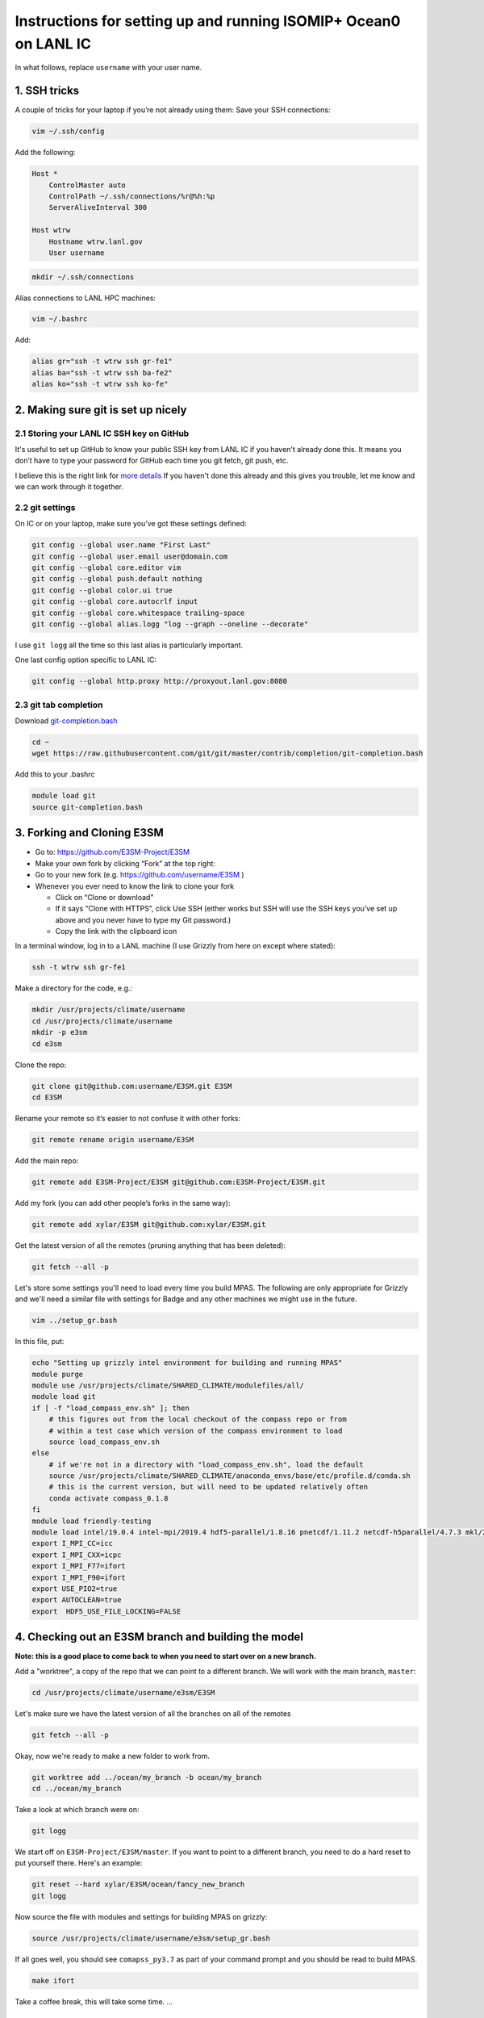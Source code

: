 .. _compass_ocean_isomip_plus_at_lanl:

Instructions for setting up and running ISOMIP+ Ocean0 on LANL IC
=================================================================

In what follows, replace ``username`` with your user name.

1. SSH tricks
-------------

A couple of tricks for your laptop if you’re not already using them:
Save your SSH connections:

.. code-block:: bash

   vim ~/.ssh/config

Add the following:

.. code-block:: none

   Host *
       ControlMaster auto
       ControlPath ~/.ssh/connections/%r@%h:%p
       ServerAliveInterval 300

   Host wtrw
       Hostname wtrw.lanl.gov
       User username

.. code-block:: bash

   mkdir ~/.ssh/connections

Alias connections to LANL HPC machines:

.. code-block:: bash

   vim ~/.bashrc

Add:

.. code-block:: bash

   alias gr="ssh -t wtrw ssh gr-fe1"
   alias ba="ssh -t wtrw ssh ba-fe2"
   alias ko="ssh -t wtrw ssh ko-fe"

2. Making sure git is set up nicely
-----------------------------------

2.1 Storing your LANL IC SSH key on GitHub
^^^^^^^^^^^^^^^^^^^^^^^^^^^^^^^^^^^^^^^^^^

It's useful to set up GitHub to know your public SSH key from LANL IC if you
haven't already done this.  It means you don’t have to type your password for
GitHub each time you git fetch, git push, etc.

I believe this is the right link for
`more details <https://help.github.com/en/articles/generating-a-new-ssh-key-and-adding-it-to-the-ssh-agent>`_
If you haven't done this already and this gives you trouble, let me know and we
can work through it together.

2.2 git settings
^^^^^^^^^^^^^^^^

On IC or on your laptop, make sure you’ve got these settings defined:

.. code-block:: bash

   git config --global user.name "First Last"
   git config --global user.email user@domain.com
   git config --global core.editor vim
   git config --global push.default nothing
   git config --global color.ui true
   git config --global core.autocrlf input
   git config --global core.whitespace trailing-space
   git config --global alias.logg "log --graph --oneline --decorate"

I use ``git logg`` all the time so this last alias is particularly important.

One last config option specific to LANL IC:

.. code-block:: bash

   git config --global http.proxy http://proxyout.lanl.gov:8080

2.3 git tab completion
^^^^^^^^^^^^^^^^^^^^^^

Download `git-completion.bash <https://raw.githubusercontent.com/git/git/master/contrib/completion/git-completion.bash>`_

.. code-block:: bash

   cd ~
   wget https://raw.githubusercontent.com/git/git/master/contrib/completion/git-completion.bash

Add this to your .bashrc

.. code-block:: none

   module load git
   source git-completion.bash

3. Forking and Cloning E3SM
---------------------------


* Go to: `https://github.com/E3SM-Project/E3SM <https://github.com/E3SM-Project/E3SM>`_
* Make your own fork by clicking “Fork” at the top right:
* Go to your new fork (e.g. `https://github.com/username/E3SM <https://github.com/username/E3SM>`_ )
* Whenever you ever need to know the link to clone your fork

  * Click on “Clone or download”
  * If it says “Clone with HTTPS”, click Use SSH (either works but SSH will use
    the SSH keys you’ve set up above and you never have to type my Git
    password.)
  * Copy the link with the clipboard icon

In a terminal window, log in to a LANL machine (I use Grizzly from here on
except where stated):

.. code-block:: bash

   ssh -t wtrw ssh gr-fe1

Make a directory for the code, e.g.:

.. code-block:: bash

   mkdir /usr/projects/climate/username
   cd /usr/projects/climate/username
   mkdir -p e3sm
   cd e3sm

Clone the repo:

.. code-block:: bash

   git clone git@github.com:username/E3SM.git E3SM
   cd E3SM

Rename your remote so it’s easier to not confuse it with other forks:

.. code-block:: bash

   git remote rename origin username/E3SM

Add the main repo:

.. code-block:: bash

   git remote add E3SM-Project/E3SM git@github.com:E3SM-Project/E3SM.git

Add my fork (you can add other people’s forks in the same way):

.. code-block:: bash

   git remote add xylar/E3SM git@github.com:xylar/E3SM.git

Get the latest version of all the remotes (pruning anything that has been
deleted):

.. code-block:: bash

   git fetch --all -p

Let's store some settings you'll need to load every time you build MPAS.  The
following are only appropriate for Grizzly and we'll need a similar file with
settings for Badge and any other machines we might use in the future.

.. code-block:: bash

   vim ../setup_gr.bash

In this file, put:

.. code-block:: bash

   echo "Setting up grizzly intel environment for building and running MPAS"
   module purge
   module use /usr/projects/climate/SHARED_CLIMATE/modulefiles/all/
   module load git
   if [ -f "load_compass_env.sh" ]; then
       # this figures out from the local checkout of the compass repo or from
       # within a test case which version of the compass environment to load
       source load_compass_env.sh
   else
       # if we're not in a directory with "load_compass_env.sh", load the default
       source /usr/projects/climate/SHARED_CLIMATE/anaconda_envs/base/etc/profile.d/conda.sh
       # this is the current version, but will need to be updated relatively often
       conda activate compass_0.1.8
   fi
   module load friendly-testing
   module load intel/19.0.4 intel-mpi/2019.4 hdf5-parallel/1.8.16 pnetcdf/1.11.2 netcdf-h5parallel/4.7.3 mkl/2019.0.4 scorpio/pio2/1.10.1
   export I_MPI_CC=icc
   export I_MPI_CXX=icpc
   export I_MPI_F77=ifort
   export I_MPI_F90=ifort
   export USE_PIO2=true
   export AUTOCLEAN=true
   export  HDF5_USE_FILE_LOCKING=FALSE

4. Checking out an E3SM branch and building the model
-----------------------------------------------------

**Note: this is a good place to come back to when you need to start over on
a new branch.**

Add a "worktree", a copy of the repo that we can point to a different branch.
We will work with the main branch, ``master``:

.. code-block:: bash

   cd /usr/projects/climate/username/e3sm/E3SM

Let's make sure we have the latest version of all the branches on all of the
remotes

.. code-block:: bash

   git fetch --all -p

Okay, now we're ready to make a new folder to work from.

.. code-block:: bash

   git worktree add ../ocean/my_branch -b ocean/my_branch
   cd ../ocean/my_branch

Take a look at which branch were on:

.. code-block:: none

   git logg

We start off on ``E3SM-Project/E3SM/master``.  If you want to point to a different branch,
you need to do a hard reset to put yourself there.  Here's an example:

.. code-block:: bash

   git reset --hard xylar/E3SM/ocean/fancy_new_branch
   git logg

Now source the file with modules and settings for building MPAS on grizzly:

.. code-block:: bash

   source /usr/projects/climate/username/e3sm/setup_gr.bash

If all goes well, you should see ``comapss_py3.7`` as part of your command prompt and you should be read to build MPAS.

.. code-block:: bash

   make ifort

Take a coffee break, this will take some time.
...

5. Setting up a test case
-------------------------

Okay you're back and refreshed?  Let's set up a test case.

You also need to clone the compass repo and check out the ``legacy`` branch:

.. code-block:: bash

    git clone git@github.com:MPAS-Dev/compass.git
    cd compass
    git checkout legacy
    git submodule update --init --recursive

COMPASS (COnfiguration of Model for Prediction Across Scales Setups -- yes, a little tortured) is a set of python
scripts we use to set up and run our test cases.  To build test cases, you need to tell COMPASS where to find a few
thing on Grizzly.  Open a file ``config.ocean`` and put the following in it:

.. code-block:: ini

   # This file is the ocean core's configuration file. It is specific to the ocean
   # core, and a specific machine. Each machine will configure this file
   # differently, but it can be used to point on version of the testing
   # infrastructure at a different version of the model.


   # The namelists section defines paths to template namelists that will be used
   # to generate specific namelists. Typically these will point to the forward and
   # init namelists in the default_inputs directory after a successful build of
   # the ocean model.
   [namelists]
   forward = /usr/projects/climate/username/e3sm/E3SM/components/mpas-ocean/namelist.ocean.forward
   init = /usr/projects/climate/username/e3sm/E3SM/components/mpas-ocean/namelist.ocean.init


   # The streams section defines paths to template streams files that will be used
   # to generate specific streams files. Typically these will point to the forward and
   # init streams files in the default_inputs directory after a successful build of
   # the ocean model.
   [streams]
   forward = /usr/projects/climate/username/e3sm/E3SM/components/mpas-ocean/streams.ocean.forward
   init = /usr/projects/climate/username/e3sm/E3SM/components/mpas-ocean/streams.ocean.init


   # The executables section defines paths to required executables. These
   # executables are provided for use by specific test cases.
   # Full paths should be provided in order to access the executables from
   # anywhere on the machine.
   [executables]
   model = /usr/projects/climate/username/e3sm/E3SM/components/mpas-ocean/ocean_model


   # The paths section describes paths that are used within the ocean core test
   # cases.
   [paths]

   # The mesh_database and the initial_condition_database are locations where
   # meshes / initial conditions might be found on a specific machine. They can be
   # the same directory, or different directory. Additionally, if they are empty
   # some test cases might download data into them, which will then be reused if
   # the test case is run again later.
   mpas_model = /usr/projects/climate/username/e3sm/E3SM/components/mpas-ocean
   mesh_database = /usr/projects/regionalclimate/COMMON_MPAS/ocean/grids/mesh_database
   initial_condition_database = /usr/projects/regionalclimate/COMMON_MPAS/ocean/grids/initial_condition_database
   bathymetry_database = /usr/projects/regionalclimate/COMMON_MPAS/ocean/grids/bathymetry_database

In theory, you can point to default namelists, streams files and executables
for other branches than the one you're currently on but that's very rarely (if
ever) going to be useful to you so you'll just have to bear with all these
redundant references to

.. code-block:: none

   /usr/projects/climate/username/e3sm/E3SM/components/mpas-ocean

If you want to set up a worktree for a different branch, the ``config.ocean``
looks the same except that you would need to replace the above path with the
one for your new worktree.

List the available test cases:

.. code-block:: bash

   ./list_testcases.py

At present, there are 140 of them!  Let's look at only the ISOMIP+ ones
(core: ``ocean``, configuration: ``isomip_plus``):

.. code-block:: bash

   ./list_testcases.py -o ocean -c isomip_plus

There are 2 resolutions (2 km and 5 km) and 3 test cases at each resolution
(Ocean0, 1 and 2).  For now, we're going to focus on Ocean0, which has
boundary conditions and ocean properties consistent with a (very) warm
continental shelf.  This one spins up to a quasi-steady state in about 2 years
(compared to several decades for the other 2, which are purposefully designed
as transient experiments) so it's a good starting point.
We'll use the 2 km version because the domain is only 80 km wide, so 5 km is
really quite coarse.  Plus, this is the "standard" resolution for ISOMIP+.

Set up the test case as follows:

.. code-block:: bash

   ./setup_testcase.py -o ocean -c isomip_plus -r 2km -t Ocean0 -f config.ocean -m runtime_definitions/srun.xml --work_dir /lustre/scratch4/turquoise/username/isomip_plus_Ocean0

6. Running the test case
------------------------

We'll do a short test run (1 month) to make sure everything is working, rather
than jumping into a 2-year simulation.

.. code-block:: bash

   cd /lustre/scratch4/turquoise/username/isomip_plus_Ocean0/ocean/isomip_plus/2km/Ocean0/
   salloc --nodes=1 --time=0:20:00 --account=e3sm

   source /usr/projects/climate/username/e3sm/setup_gr.bash

   ./run_test.py

If you don't have access to the ``e3sm`` account, ask one of the COSIM team for
help to get access.  Somewhere on the HPC website, there is a way to ask for
access, but they may just be able to add you directly.

7. Running a full 2-year Ocean0 simulation
------------------------------------------

For this one, you should use a job script.

.. code-block:: bash

   cd /lustre/scratch4/turquoise/username/isomip_plus_Ocean0/ocean/isomip_plus/2km/Ocean0/forward
   vim job_script.bash

Put this in the job script:

.. code-block:: bash

   #!/bin/bash
   #SBATCH --nodes=4
   #SBATCH --time=4:00:00
   #SBATCH --account=e3sm
   #SBATCH --job-name=Ocean0
   #SBATCH --output=Ocean0.o%j
   #SBATCH --error=Ocean0.e%j
   #SBATCH --qos=interactive

   # exit if there are any errors
   set -e

   source /usr/projects/climate/username/e3sm/setup_gr.bash

   months_per_job=24
   end_date="0003-01-01_00:00:00"

   for month in `seq 0 $months_per_job`
   do
       ./check_progress.py -f namelist.ocean -e $end_date
       ./run.py
       ./setup_restart.py -f namelist.ocean
   done

Submit the job:

.. code-block:: bash

   sbatch job_script.bash

Once it's running, monitor the progress with:

.. code-block:: bash

   tail log.ocean.0000.out

This writes a message for each time step (if all is going well).

The simulation runs one month at a time and then does some adjustment in a
python script to make sure sea level doesn't get out of control (there's a lot
of melting going on so we have to have a compensating level of "evaporation" at
the domain boundary).  It also will check to see if we've already reached year
2 and won't run again if so.

Some basic output is available in:

.. code-block:: none

   analysis_members/globalStats.0001-01-01_00.00.00.nc

To see the mean melt flux and how time is progressing there, do:

.. code-block:: bash

   ncdump -v xtime,landIceFreshwaterFluxAvg analysis_members/globalStats.0001-01-01_00.00.00.nc | tail -n 50

Keep in mind that the units are ``kg m^{-2} s^{-1}``, not m/yr, so not the most
intuitive output.  There is a ``viz`` package in the ``isomip_plus`` directory
that gets linked in each test case.  You can also look at output in paraview.

8. Visualization
----------------

8.1 Running the default viz
^^^^^^^^^^^^^^^^^^^^^^^^^^^

Viz should be light enough weight that you can run it on the login node but you
could get an interactive job if you prefer.  It produces images, rather than
anything interactive, so no need for x-windows or anything like that.

There should be a link to ``viz`` in the ``forward`` output directory.  This is
a link to a python package (you can tell because it contains a ``__init__.py``
(which is empty) and a ``__main__.py``, which is the main script for
visualization.  To start with, we'll run the default viz.  If you don't
already have the compass conda environment loaded, do:

.. code-block:: bash

   source /usr/projects/climate/SHARED_CLIMATE/anaconda_envs/base/etc/profile.d/conda.sh
   conda activate compass_0.1.8

Then, run:

.. code-block:: bash

   python -m viz

This will run the ``main()`` function in ``__main__.py``.  You could optionally set
the input directory and the experiment number but the defaults are the current
directory and ``Ocean0``, respectively, so there's no need in this case.
This will take maybe 10 or 15 minutes (most of it on the overturning
streamfunction).  You should see something like:

.. code-block:: none

   barotropic streamfunction: 100% |##############################| Time:  0:00:15
   compute and caching transport on MPAS grid:
   [########################################] | 100% Completed |  7.2s
   interpolating tansport on z-level grid: 100% |#################| Time:  0:10:13
   caching transport on z-level grid:
   [########################################] | 100% Completed |  2.2s
   compute and caching vertical transport sum on z-level grid:
   [########################################] | 100% Completed |  2.4s
   bin overturning streamfunction: 100% |#########################| Time:  0:02:03
   plotting barotropic streamfunction: 100% |#####################| Time:  0:00:08
   plotting overturning streamfunction: 100% |####################| Time:  0:00:05
   plotting melt rate: 100% |#####################################| Time:  0:00:07
   plotting heat flux from ocean to ice-ocean interface: 100% |###| Time:  0:00:07
   plotting heat flux into ice at ice-ocean interface: 100% |#####| Time:  0:00:07
   plotting thermal driving: 100% |###############################| Time:  0:00:07
   plotting haline driving: 100% |################################| Time:  0:00:07
   plotting friction velocity: 100% |#############################| Time:  0:00:08
   plotting top temperature: 100% |###############################| Time:  0:00:09
   plotting bot temperature: 100% |###############################| Time:  0:00:08
   plotting temperature section: 100% |###########################| Time:  0:00:05
   plotting top salinity: 100% |##################################| Time:  0:00:08
   plotting bot salinity: 100% |##################################| Time:  0:00:08
   plotting salinity section: 100% |##############################| Time:  0:00:05
   plotting top potential density: 100% |#########################| Time:  0:00:10
   plotting bot potential density: 100% |#########################| Time:  0:00:08
   plotting potential density section: 100% |#####################| Time:  0:00:05
   running ffmpeg -y -r 30 -i ./plots/botPotRho/botPotRho_%04d.png -b:v 32000k -r 30 ./movies/botPotRho.mp4
   running ffmpeg -y -r 30 -i ./plots/botSalinity/botSalinity_%04d.png -b:v 32000k -r 30 ./movies/botSalinity.mp4
   running ffmpeg -y -r 30 -i ./plots/botTemp/botTemp_%04d.png -b:v 32000k -r 30 ./movies/botTemp.mp4
   running ffmpeg -y -r 30 -i ./plots/bsf/bsf_%04d.png -b:v 32000k -r 30 ./movies/bsf.mp4
   running ffmpeg -y -r 30 -i ./plots/frictionVelocity/frictionVelocity_%04d.png -b:v 32000k -r 30 ./movies/frictionVelocity.mp4
   running ffmpeg -y -r 30 -i ./plots/halineDriving/halineDriving_%04d.png -b:v 32000k -r 30 ./movies/halineDriving.mp4
   running ffmpeg -y -r 30 -i ./plots/iceHeatFlux/iceHeatFlux_%04d.png -b:v 32000k -r 30 ./movies/iceHeatFlux.mp4
   running ffmpeg -y -r 30 -i ./plots/meltRate/meltRate_%04d.png -b:v 32000k -r 30 ./movies/meltRate.mp4
   running ffmpeg -y -r 30 -i ./plots/oceanHeatFlux/oceanHeatFlux_%04d.png -b:v 32000k -r 30 ./movies/oceanHeatFlux.mp4
   running ffmpeg -y -r 30 -i ./plots/osf/osf_%04d.png -b:v 32000k -r 30 ./movies/osf.mp4
   running ffmpeg -y -r 30 -i ./plots/sectionPotRho/sectionPotRho_%04d.png -b:v 32000k -r 30 ./movies/sectionPotRho.mp4
   running ffmpeg -y -r 30 -i ./plots/sectionSalinity/sectionSalinity_%04d.png -b:v 32000k -r 30 ./movies/sectionSalinity.mp4
   running ffmpeg -y -r 30 -i ./plots/sectionTemp/sectionTemp_%04d.png -b:v 32000k -r 30 ./movies/sectionTemp.mp4
   running ffmpeg -y -r 30 -i ./plots/thermalDriving/thermalDriving_%04d.png -b:v 32000k -r 30 ./movies/thermalDriving.mp4
   running ffmpeg -y -r 30 -i ./plots/topPotRho/topPotRho_%04d.png -b:v 32000k -r 30 ./movies/topPotRho.mp4
   running ffmpeg -y -r 30 -i ./plots/topSalinity/topSalinity_%04d.png -b:v 32000k -r 30 ./movies/topSalinity.mp4
   running ffmpeg -y -r 30 -i ./plots/topTemp/topTemp_%04d.png -b:v 32000k -r 30 ./movies/topTemp.mp4

The more intresting results should be a series of movies in ``movies`` and 4
time series plots in ``plots`` (mean melt rate, total melt flux, mean thermal
driving and mean friction velocity) and the same plots in
``timeSeriesBelow300m``, but this time averaged only over the deepest part of
the ice shelf (where much of the action is).

You'll likely need to scp or rsync them to your laptop to view them.  Let me
know if it's not clear what these are.

8.2 Doing your own viz
^^^^^^^^^^^^^^^^^^^^^^

A starting point for doing your own viz is to make a local copy of
``__main__.py`` to edit:

.. code-block:: bash

   cp viz/__main__.py myviz.py
   vim myviz.py

You could, for example, take out the slow streamfunction stuff if you don't
need that (it was added because I required it as standard output in MISOMIP).

The script imports the following

.. code-block:: py

   from viz.streamfunction import compute_barotropic_streamfunction, \
       compute_overturning_streamfunction

These are functions for computing the stream functions and writing them to
NetCDF files.

.. code-block:: py

   from viz.plot import MoviePlotter, TimeSeriesPlotter

These can be used to create "plotter" object that can then produce either
time-series plots or a series of image for making movies.

.. code-block:: py

   from viz.misomip import compute_misomip_interp_coeffs, interp_misomip

These are used to write out MISOMIP standard output on a regular grid.

You can look at ``streamfunction.py``, ``plot.py`` and ``misomip.py`` to learn
a bit more about what these do.  There's a bit of commenting, particularly for
the "public" functions that don't start with an underscore.

Maybe simplify it down to eliminate the streamfunction and MISOMIP stuff, and
don't worry about the plots averaged over the deeper part of the ice draft
(none of this is probably all that relevant to you):

.. code-block:: py

   #!/usr/bin/env python

   import xarray
   import argparse

   from viz.plot import MoviePlotter, TimeSeriesPlotter

   def main():
       parser = argparse.ArgumentParser(
           description=__doc__, formatter_class=argparse.RawTextHelpFormatter)
       parser.add_argument("-f", "--folder", dest="folder",
                           help="Folder for plots", default='.')
       parser.add_argument("-e", "--expt", dest="expt",
                           help="Experiment number (0, 1 or 2)", default=0)
       args = parser.parse_args()

       folder = args.folder
       expt = args.expt

       dsMesh = xarray.open_dataset('{}/init.nc'.format(folder))

       ds = xarray.open_mfdataset('{}/timeSeriesStatsMonthly*.nc'.format(folder),
                                  concat_dim='Time')

       tsPlotter = TimeSeriesPlotter(inFolder=folder,
                                     outFolder='{}/plots'.format(folder),
                                     expt=expt)
       tsPlotter.plot_melt_time_series()

       mPlotter = MoviePlotter(inFolder=folder,
                              outFolder='{}/plots'.format(folder),
                              expt=expt)

       mPlotter.plot_melt_rates()
       mPlotter.plot_ice_shelf_boundary_variables()
       mPlotter.plot_temperature()
       mPlotter.plot_salinity()
       mPlotter.plot_potential_density()

       mPlotter.images_to_movies(outFolder='{}/movies'.format(folder),
                                 framesPerSecond=30, extension='mp4')

   if __name__ == '__main__':
       main()

I've set things up to plot some of the more common fields by default.  The
following plot either time series or movies of some common fields related to
the ice-ocean interface -- melt rates, thermal driving, friction velocity, etc.

.. code-block:: py

       tsPlotter.plot_melt_time_series()
       ...
       mPlotter.plot_melt_rates()
       mPlotter.plot_ice_shelf_boundary_variables()

These functions plot 3D fields at the top of the ocean (either the ice draft or
the sea surace), the sea floor and in a transect through the middle of the
domain:

.. code-block:: py

       mPlotter.plot_temperature()
       mPlotter.plot_salinity()
       mPlotter.plot_potential_density()

You could also add your own custom fields as long as they're available in the
``timeSeriesStatsMonthly*.nc`` files.  Here are a couple of examples:

Here are a couple of examples:

.. code-block:: py

       # plot a time series of SST
       areaCell = tsPlotter.dsMesh.areaCell
       temperature = tsPlotter.ds.timeMonthly_avg_activeTracers_temperature
       sst = temperature.isel(nVertLevels=0)
       meanSST = (sst*areaCell).sum(dim='nCells')/areaCell.sum(dim='nCells')

       tsPlotter.plot_time_series(meanSST, 'mean sea-surface temperature',
                                  prefix='meanSST', units='deg C')
   ...
       # plot the x and y components of velocity at top, bottom and transect
       da = mPlotter.ds.timeMonthly_avg_velocityX
       mPlotter.plot_3d_field_top_bot_section(
           da, nameInTitle='x velocity', prefix='Vx', units='m/s',
           vmin=-0.2, vmax=0.2)
       da = mPlotter.ds.timeMonthly_avg_velocityY
       mPlotter.plot_3d_field_top_bot_section(
           da, nameInTitle='y velocity', prefix='Vy', units='m/s',
           vmin=-0.2, vmax=0.2)

Make sure any new plots with the movie plotter happen before movies are made
(``mPlotter.images_to_movies()``) so they get included in the movies.

The data sets (``ds``) and data arrays (``da``) come from ``xarray``, which is a
really handy package for working with NetCDF-style files in memory in python.
It's a lot smarter about named dimensions than ``numpy`` and a lot more easy
to manipulate than default python ``NetCDF4`` data sets.  But there's a bit of a
learning curve involving a lot of Googling the documentation and StackOverflow.

Hopefully that's a start...
